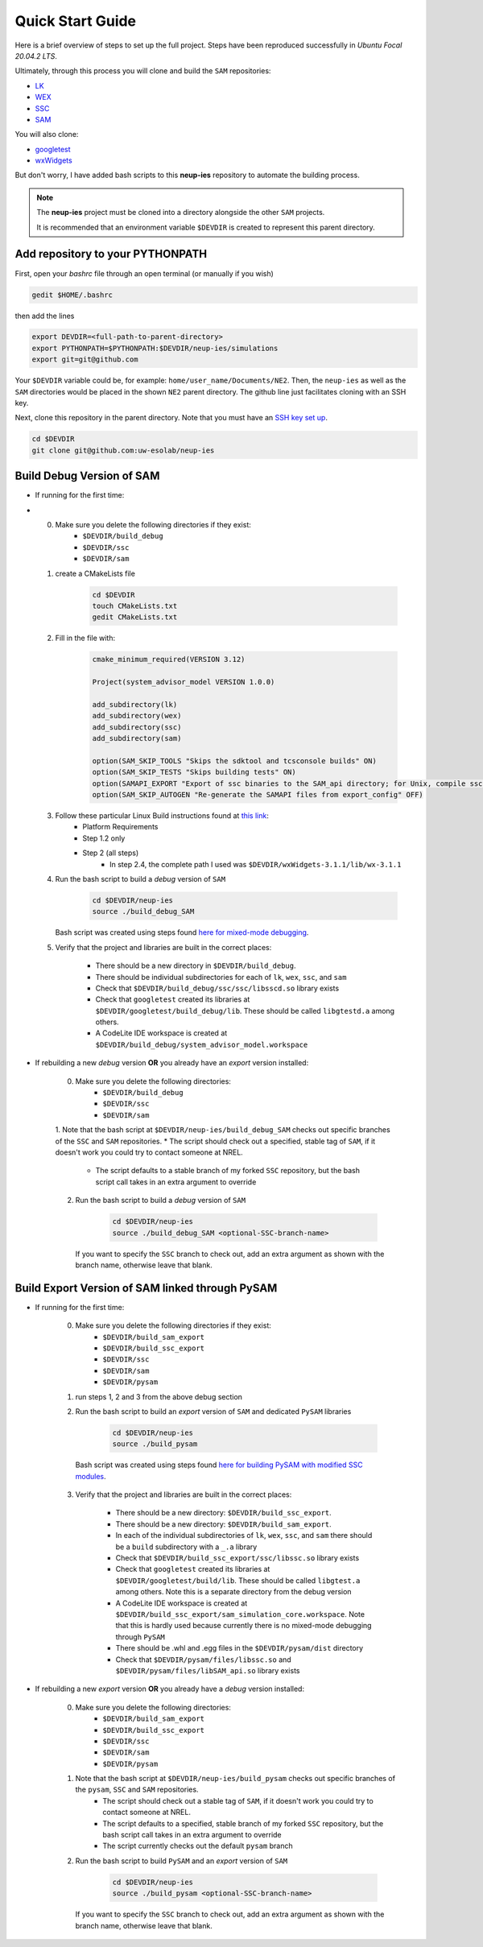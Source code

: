 .. quickstart:

Quick Start Guide
###################################

Here is a brief overview of steps to set up the full project. 
Steps have been reproduced successfully in *Ubuntu Focal 20.04.2 LTS*.

Ultimately, through this process you will clone and build the ``SAM`` repositories: 

* `LK  <https://github.com/NREL/lk>`_  
* `WEX <https://github.com/NREL/wex>`_
* `SSC <https://github.com/gjsoto/ssc>`_
* `SAM <https://github.com/NREL/sam>`_

You will also clone:

* `googletest <https://github.com/google/googletest>`_
* `wxWidgets <https://www.wxwidgets.org/>`_

But don't worry, I have added bash scripts to this **neup-ies** repository to automate the building process.
 
.. note::
    The **neup-ies** project must be cloned into a directory alongside the other ``SAM`` projects. 
    
    It is recommended that an environment variable ``$DEVDIR`` is created to represent this parent directory.

Add repository to your PYTHONPATH
---------------------------------

First, open your *bashrc* file through an open terminal (or manually if you wish)

.. code-block:: bash

    gedit $HOME/.bashrc

then add the lines

.. code-block:: bash

    export DEVDIR=<full-path-to-parent-directory>
    export PYTHONPATH=$PYTHONPATH:$DEVDIR/neup-ies/simulations
    export git=git@github.com
    
Your ``$DEVDIR`` variable could be, for example: ``home/user_name/Documents/NE2``. Then, the ``neup-ies`` as well as the ``SAM`` directories would be placed in the shown ``NE2`` parent directory.
The github line just facilitates cloning with an SSH key.

Next, clone this repository in the parent directory. Note that you must have an `SSH key set up <https://docs.github.com/en/github/authenticating-to-github/connecting-to-github-with-ssh>`_.

.. code-block:: bash

    cd $DEVDIR
    git clone git@github.com:uw-esolab/neup-ies

    
Build Debug Version of SAM
---------------------------

* If running for the first time:
* 
	0. Make sure you delete the following directories if they exist:
		* ``$DEVDIR/build_debug``
		* ``$DEVDIR/ssc``
		* ``$DEVDIR/sam``

	1. create a CMakeLists file 
	
		.. code-block:: bash

		    cd $DEVDIR
		    touch CMakeLists.txt
		    gedit CMakeLists.txt
	
	2. Fill in the file with:
	
		.. code-block:: bash

		    cmake_minimum_required(VERSION 3.12)

		    Project(system_advisor_model VERSION 1.0.0)

		    add_subdirectory(lk)
		    add_subdirectory(wex)
		    add_subdirectory(ssc)
		    add_subdirectory(sam)

		    option(SAM_SKIP_TOOLS "Skips the sdktool and tcsconsole builds" ON)
		    option(SAM_SKIP_TESTS "Skips building tests" ON)
		    option(SAMAPI_EXPORT "Export of ssc binaries to the SAM_api directory; for Unix, compile ssc libraries for SAM_api" ON)
		    option(SAM_SKIP_AUTOGEN "Re-generate the SAMAPI files from export_config" OFF)
	
	3. Follow these particular Linux Build instructions found at `this link <https://github.com/NREL/SAM/wiki/Linux-Build-Instructions>`_:
		* Platform Requirements
		* Step 1.2 only
		* Step 2 (all steps)
			* In step 2.4, the complete path I used was ``$DEVDIR/wxWidgets-3.1.1/lib/wx-3.1.1``
	
	4. Run the bash script to build a *debug* version of ``SAM``

		.. code-block:: bash

		    cd $DEVDIR/neup-ies
		    source ./build_debug_SAM
		    
	   Bash script was created using steps found `here for mixed-mode debugging <https://github.com/uw-esolab/docs/blob/main/sam/debugSSCwithPySSC_Linux_CodeLiteIDE.md>`_.
	
	5. Verify that the project and libraries are built in the correct places:
	
		* There should be a new directory in ``$DEVDIR/build_debug``. 
		* There should be individual subdirectories for each of ``lk``, ``wex``, ``ssc``, and ``sam``
		* Check that ``$DEVDIR/build_debug/ssc/ssc/libsscd.so`` library exists
		* Check that ``googletest`` created its libraries at ``$DEVDIR/googletest/build_debug/lib``. These should be called ``libgtestd.a`` among others.
		* A CodeLite IDE workspace is created at ``$DEVDIR/build_debug/system_advisor_model.workspace``
	    
* If rebuilding a new *debug* version **OR** you already have an *export* version installed:

	0. Make sure you delete the following directories:
		* ``$DEVDIR/build_debug``
		* ``$DEVDIR/ssc``
		* ``$DEVDIR/sam``

	1. Note that the bash script at ``$DEVDIR/neup-ies/build_debug_SAM`` checks out specific branches of the ``SSC`` and ``SAM`` repositories. 
        * The script should check out a specified, stable tag of ``SAM``, if it doesn't work you could try to contact someone at NREL.
	    * The script defaults to a stable branch of my forked ``SSC`` repository, but the bash script call takes in an extra argument to override
  
	2. Run the bash script to build a *debug* version of ``SAM``

		.. code-block:: bash

		    cd $DEVDIR/neup-ies
		    source ./build_debug_SAM <optional-SSC-branch-name>

	   If you want to specify the ``SSC`` branch to check out, add an extra argument as shown with the branch name, otherwise leave that blank.

Build Export Version of SAM linked through PySAM
-------------------------------------------------

* If running for the first time:
	
	0. Make sure you delete the following directories if they exist:
		* ``$DEVDIR/build_sam_export``
		* ``$DEVDIR/build_ssc_export``
		* ``$DEVDIR/ssc``
		* ``$DEVDIR/sam``
		* ``$DEVDIR/pysam``

	1. run steps 1, 2 and 3 from the above debug section
	
	2. Run the bash script to build an *export* version of ``SAM`` and dedicated ``PySAM`` libraries

		.. code-block:: bash

		    cd $DEVDIR/neup-ies
		    source ./build_pysam

          Bash script was created using steps found `here for building PySAM with modified SSC modules <https://github.com/uw-esolab/docs/blob/main/sam/building_PySAM_using_modified_SSC.md>`_.

	3. Verify that the project and libraries are built in the correct places:
	
		* There should be a new directory: ``$DEVDIR/build_ssc_export``. 
		* There should be a new directory: ``$DEVDIR/build_sam_export``. 
		* In each of the individual subdirectories of ``lk``, ``wex``, ``ssc``, and ``sam`` there should be a ``build`` subdirectory with a ``_.a`` library
		* Check that ``$DEVDIR/build_ssc_export/ssc/libssc.so`` library exists
		* Check that ``googletest`` created its libraries at ``$DEVDIR/googletest/build/lib``. These should be called ``libgtest.a`` among others. Note this is a separate directory from the debug version
		* A CodeLite IDE workspace is created at ``$DEVDIR/build_ssc_export/sam_simulation_core.workspace``. Note that this is hardly used because currently there is no mixed-mode debugging through ``PySAM``
		* There should be .whl and .egg files in the ``$DEVDIR/pysam/dist`` directory
		* Check that ``$DEVDIR/pysam/files/libssc.so`` and ``$DEVDIR/pysam/files/libSAM_api.so`` library exists

* If rebuilding a new *export* version **OR** you already have a *debug* version installed:

	0. Make sure you delete the following directories:
		* ``$DEVDIR/build_sam_export``
		* ``$DEVDIR/build_ssc_export``
		* ``$DEVDIR/ssc``
		* ``$DEVDIR/sam``
		* ``$DEVDIR/pysam``

	1. Note that the bash script at ``$DEVDIR/neup-ies/build_pysam`` checks out specific branches of the ``pysam``, ``SSC`` and ``SAM`` repositories.  
	    * The script should check out a stable tag of ``SAM``, if it doesn't work you could try to contact someone at NREL.
	    * The script defaults to a specified, stable branch of my forked ``SSC`` repository, but the bash script call takes in an extra argument to override
	    * The script currently checks out the default ``pysam`` branch
  
	2. Run the bash script to build ``PySAM`` and an *export* version of ``SAM``

		.. code-block:: bash

		    cd $DEVDIR/neup-ies
		    source ./build_pysam <optional-SSC-branch-name>

	   If you want to specify the ``SSC`` branch to check out, add an extra argument as shown with the branch name, otherwise leave that blank.



